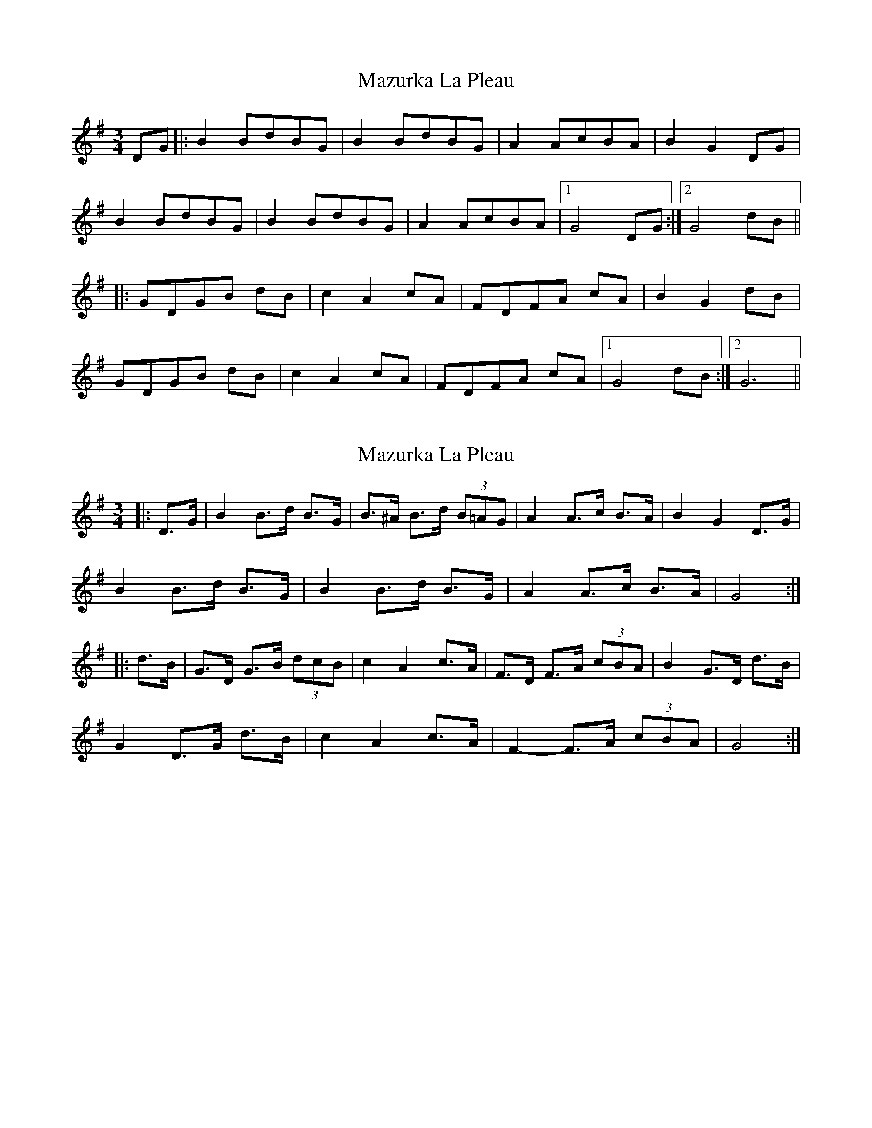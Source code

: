 X: 1
T: Mazurka La Pleau
Z: Edgar Bolton
S: https://thesession.org/tunes/5082#setting5082
R: mazurka
M: 3/4
L: 1/8
K: Gmaj
DG |: B2 BdBG | B2 BdBG | A2 AcBA | B2 G2 DG |
B2 BdBG | B2 BdBG | A2 AcBA |1 G4 DG :|2 G4 dB ||
|: GDGB dB | c2 A2 cA | FDFA cA | B2 G2 dB |
GDGB dB | c2 A2 cA | FDFA cA |1 G4 dB :|2 G6 ||
X: 2
T: Mazurka La Pleau
Z: ceolachan
S: https://thesession.org/tunes/5082#setting17401
R: mazurka
M: 3/4
L: 1/8
K: Gmaj
|: D>G |B2 B>d B>G | B>^A B>d (3B=AG | A2 A>c B>A | B2 G2 D>G |
B2 B>d B>G | B2 B>d B>G | A2 A>c B>A | G4 :|
|: d>B |G>D G>B (3dcB | c2 A2 c>A | F>D F>A (3cBA | B2 G>D d>B |
G2 D>G d>B | c2 A2 c>A | F2- F>A (3cBA | G4 :|
X: 3
T: Mazurka La Pleau
Z: ceolachan
S: https://thesession.org/tunes/5082#setting22250
R: mazurka
M: 3/4
L: 1/8
K: Gmaj
|: D>G |B2 B>d B>G | B2 B>d B>G | A2 A>c B>A | B2 G2 D>G |
B2 B>d B>G | B2 B>d B>G | A2 A>c B>A | G4 :|
|: d>B |G2 G>B d>B | c2 A2 c>A | F>F F>A c>A | B4 d>B |
G2 G>B d>B | c2 A2 c>A | F>F F>c A>F | G4 :|
